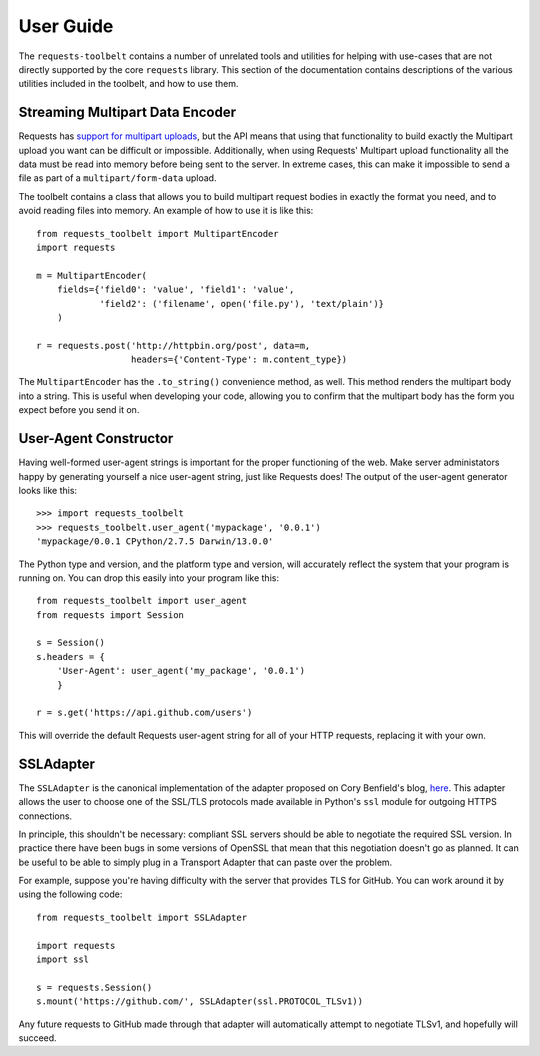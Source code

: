 .. _user:

User Guide
==========

The ``requests-toolbelt`` contains a number of unrelated tools and utilities
for helping with use-cases that are not directly supported by the core
``requests`` library. This section of the documentation contains descriptions
of the various utilities included in the toolbelt, and how to use them.

Streaming Multipart Data Encoder
--------------------------------

Requests has `support for multipart uploads`_, but the API means that using
that functionality to build exactly the Multipart upload you want can be
difficult or impossible. Additionally, when using Requests' Multipart upload
functionality all the data must be read into memory before being sent to the
server. In extreme cases, this can make it impossible to send a file as part of
a ``multipart/form-data`` upload.

The toolbelt contains a class that allows you to build multipart request bodies
in exactly the format you need, and to avoid reading files into memory. An
example of how to use it is like this:

::

    from requests_toolbelt import MultipartEncoder
    import requests

    m = MultipartEncoder(
        fields={'field0': 'value', 'field1': 'value',
                'field2': ('filename', open('file.py'), 'text/plain')}
        )

    r = requests.post('http://httpbin.org/post', data=m,
                      headers={'Content-Type': m.content_type})

The ``MultipartEncoder`` has the ``.to_string()`` convenience method, as well.
This method renders the multipart body into a string. This is useful when
developing your code, allowing you to confirm that the multipart body has the
form you expect before you send it on.

.. _support for multipart uploads: http://docs.python-requests.org/en/latest/user/quickstart/#post-a-multipart-encoded-file


User-Agent Constructor
----------------------

Having well-formed user-agent strings is important for the proper functioning
of the web. Make server administators happy by generating yourself a nice
user-agent string, just like Requests does! The output of the user-agent
generator looks like this::

    >>> import requests_toolbelt
    >>> requests_toolbelt.user_agent('mypackage', '0.0.1')
    'mypackage/0.0.1 CPython/2.7.5 Darwin/13.0.0'

The Python type and version, and the platform type and version, will accurately
reflect the system that your program is running on. You can drop this easily
into your program like this::

    from requests_toolbelt import user_agent
    from requests import Session

    s = Session()
    s.headers = {
        'User-Agent': user_agent('my_package', '0.0.1')
        }

    r = s.get('https://api.github.com/users')

This will override the default Requests user-agent string for all of your HTTP
requests, replacing it with your own.


SSLAdapter
----------

The ``SSLAdapter`` is the canonical implementation of the adapter proposed on
Cory Benfield's blog, `here`_. This adapter allows the user to choose one of
the SSL/TLS protocols made available in Python's ``ssl`` module for outgoing
HTTPS connections.

In principle, this shouldn't be necessary: compliant SSL servers should be able
to negotiate the required SSL version. In practice there have been bugs in some
versions of OpenSSL that mean that this negotiation doesn't go as planned. It
can be useful to be able to simply plug in a Transport Adapter that can paste
over the problem.

For example, suppose you're having difficulty with the server that provides TLS
for GitHub. You can work around it by using the following code::

    from requests_toolbelt import SSLAdapter

    import requests
    import ssl

    s = requests.Session()
    s.mount('https://github.com/', SSLAdapter(ssl.PROTOCOL_TLSv1))

Any future requests to GitHub made through that adapter will automatically
attempt to negotiate TLSv1, and hopefully will succeed.

.. _here: https://lukasa.co.uk/2013/01/Choosing_SSL_Version_In_Requests/
